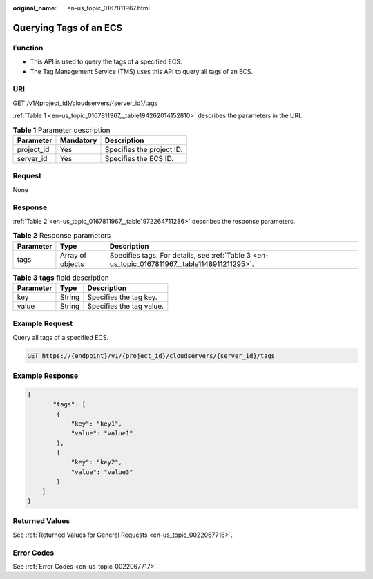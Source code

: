 :original_name: en-us_topic_0167811967.html

.. _en-us_topic_0167811967:

Querying Tags of an ECS
=======================

Function
--------

-  This API is used to query the tags of a specified ECS.
-  The Tag Management Service (TMS) uses this API to query all tags of an ECS.

URI
---

GET /v1/{project_id}/cloudservers/{server_id}/tags

:ref:`Table 1 <en-us_topic_0167811967__table194262014152810>` describes the parameters in the URI.

.. _en-us_topic_0167811967__table194262014152810:

.. table:: **Table 1** Parameter description

   ========== ========= =========================
   Parameter  Mandatory Description
   ========== ========= =========================
   project_id Yes       Specifies the project ID.
   server_id  Yes       Specifies the ECS ID.
   ========== ========= =========================

Request
-------

None

Response
--------

:ref:`Table 2 <en-us_topic_0167811967__table1972264711286>` describes the response parameters.

.. _en-us_topic_0167811967__table1972264711286:

.. table:: **Table 2** Response parameters

   +-----------+------------------+-----------------------------------------------------------------------------------------------+
   | Parameter | Type             | Description                                                                                   |
   +===========+==================+===============================================================================================+
   | tags      | Array of objects | Specifies tags. For details, see :ref:`Table 3 <en-us_topic_0167811967__table1148911211295>`. |
   +-----------+------------------+-----------------------------------------------------------------------------------------------+

.. _en-us_topic_0167811967__table1148911211295:

.. table:: **Table 3** **tags** field description

   ========= ====== ========================
   Parameter Type   Description
   ========= ====== ========================
   key       String Specifies the tag key.
   value     String Specifies the tag value.
   ========= ====== ========================

Example Request
---------------

Query all tags of a specified ECS.

.. code-block:: text

   GET https://{endpoint}/v1/{project_id}/cloudservers/{server_id}/tags

Example Response
----------------

.. code-block::

   {
          "tags": [
           {
               "key": "key1",
               "value": "value1"
           },
           {
               "key": "key2",
               "value": "value3"
           }
       ]
   }

Returned Values
---------------

See :ref:`Returned Values for General Requests <en-us_topic_0022067716>`.

Error Codes
-----------

See :ref:`Error Codes <en-us_topic_0022067717>`.
